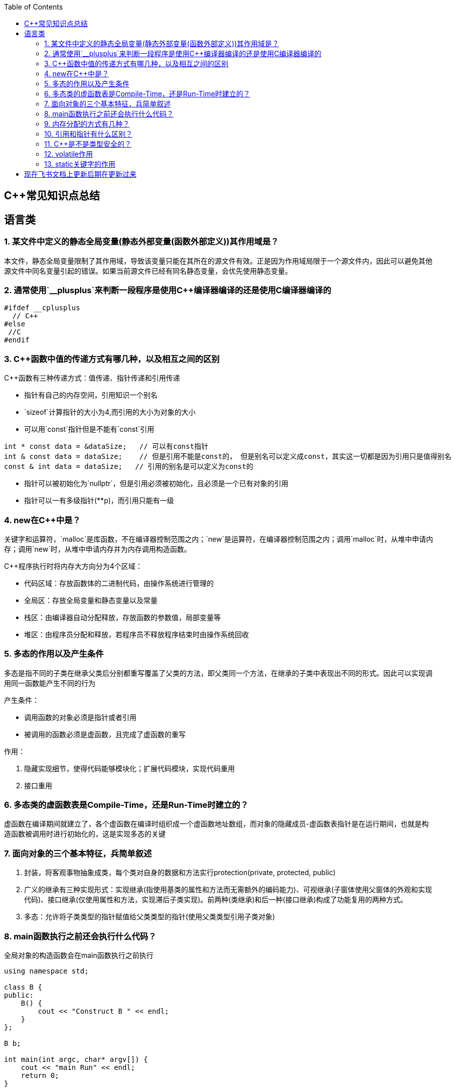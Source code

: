 
:toc:

== C++常见知识点总结

== 语言类

=== 1. 某文件中定义的静态全局变量(静态外部变量(函数外部定义))其作用域是？

本文件，静态全局变量限制了其作用域，导致该变量只能在其所在的源文件有效。正是因为作用域局限于一个源文件内，因此可以避免其他源文件中同名变量引起的错误。如果当前源文件已经有同名静态变量，会优先使用静态变量。

=== 2. 通常使用`__plusplus`来判断一段程序是使用C++编译器编译的还是使用C编译器编译的

[source,cpp]
----
#ifdef __cplusplus
  // C++
#else
 //C
#endif
----

=== 3. C++函数中值的传递方式有哪几种，以及相互之间的区别

C++函数有三种传递方式：值传递、指针传递和引用传递

- 指针有自己的内存空间，引用知识一个别名
- `sizeof`计算指针的大小为4,而引用的大小为对象的大小
- 可以用`const`指针但是不能有`const`引用

[source,cpp]
----
int * const data = &dataSize;   // 可以有const指针
int & const data = dataSize;    // 但是引用不能是const的， 但是别名可以定义成const，其实这一切都是因为引用只是值得别名
const & int data = dataSize;   // 引用的别名是可以定义为const的
----

- 指针可以被初始化为`nullptr`，但是引用必须被初始化，且必须是一个已有对象的引用
- 指针可以一有多级指针(**p)，而引用只能有一级

=== 4. new在C++中是？

关键字和运算符，`malloc`是库函数，不在编译器控制范围之内；`new`是运算符，在编译器控制范围之内；调用`malloc`时，从堆中申请内存；调用`new`时，从堆中申请内存并为内存调用构造函数。

C++程序执行时将内存大方向分为4个区域：

- 代码区域：存放函数体的二进制代码，由操作系统进行管理的
- 全局区：存放全局变量和静态变量以及常量
- 栈区：由编译器自动分配释放，存放函数的参数值，局部变量等
- 堆区：由程序员分配和释放，若程序员不释放程序结束时由操作系统回收

=== 5. 多态的作用以及产生条件

多态是指不同的子类在继承父类后分别都重写覆盖了父类的方法，即父类同一个方法，在继承的子类中表现出不同的形式。因此可以实现调用同一函数能产生不同的行为

产生条件：

- 调用函数的对象必须是指针或者引用
- 被调用的函数必须是虚函数，且完成了虚函数的重写

作用：

1. 隐藏实现细节，使得代码能够模块化；扩展代码模块，实现代码重用
2. 接口重用

=== 6. 多态类的虚函数表是Compile-Time，还是Run-Time时建立的？

虚函数在编译期间就建立了，各个虚函数在编译时组织成一个虚函数地址数组，而对象的隐藏成员-虚函数表指针是在运行期间，也就是构造函数被调用时进行初始化的，这是实现多态的关键

=== 7. 面向对象的三个基本特征，兵简单叙述

1. 封装，将客观事物抽象成类，每个类对自身的数据和方法实行protection(private, protected, public)
2. 广义的继承有三种实现形式：实现继承(指使用基类的属性和方法而无需额外的编码能力)、可视继承(子窗体使用父窗体的外观和实现代码)、接口继承(仅使用属性和方法，实现滞后子类实现)。前两种(类继承)和后一种(接口继承)构成了功能复用的两种方式。
3. 多态：允许将子类类型的指针赋值给父类类型的指针(使用父类类型引用子类对象)

=== 8. main函数执行之前还会执行什么代码？

全局对象的构造函数会在main函数执行之前执行

[source,cpp]
----
using namespace std;

class B {
public:
    B() {
        cout << "Construct B " << endl;
    }
};

B b;

int main(int argc, char* argv[]) {
    cout << "main Run" << endl;
    return 0;
}
----

=== 9. 内存分配的方式有几种？

- 静态存储区域分配，内存在程序编译的时候就已经分配好了，这块内存在程序的整个运行期间都存在。例如全局变量，静态局部变量。
- 在栈上创建，在执行函数时，函数局部变量的存储单元可以在栈上创建，函数执行结束时这些存储单元自动被释放。栈内存分配运算内值于处理器的指令集中，效率很高但是分配的内存容量有限-普通的局部变量。
- 从堆上分配，也称为动态内存分配。程序在运行的时候采用`malloc`或`new`申请任意多少内存，程序员自己负责在任何时候`free`或`delete`释放内存。动态内存的生存期由我们决定，使用非常灵活但是问题最多

=== 10. 引用和指针有什么区别？

- 引用必须被初始化，指针不必
- 引用初始化后不能被改变，指针可以改变所指的对象
- 不存在指向空值的引用，但是存在指向空值的指针

=== 11. C++是不是类型安全的？

不是， 类型的指针可以强制转换类型，类型之间也是可以强制转换

=== 12. volatile作用

volatile关键词的第一个特性：易变性。所谓的易变性，在汇编层面反应出来，就是两条语句，下一条语句不会直接使用上一条语句对应的volatile变量的寄存器内容，而是重新从内存中读取。

volatile关键词的第二个特性：不可优化特性，volatile告诉编译器不要对我这个变量进行各种激进的优化，甚至将变量直接消除，保证程序员写在代码中的指令一定会被执行。

volatile关键词第三个特性：顺序性。能够保证volatile变量间的顺序行，编译器不会进行乱序优化。

但是当volatile变量于非volatile变量之间进行操作时，是有可能被编译器交换顺序的。只是volatile变量之间进行操作不会被编译器交换顺序。哪怕你把所有的变量都声明成volatile变量，哪怕你杜绝编译器的乱序优化，这也只能够保证生成的汇编代码不是乱序的，CPU仍然可能进行乱序执行指令，导致程序依赖的逻辑出错，volatile对此是无能为力的。这个时候要想保证内存交换的顺序就要使用到内存屏障技术了，具体的实现可以参考： [C++内存模型和原子类型操作](https://wangyazhou.blog.csdn.net/article/details/119719946?spm=1001.2014.3001.5502)

=== 13. static关键字的作用





== 现在飞书文档上更新后期在更新过来



















